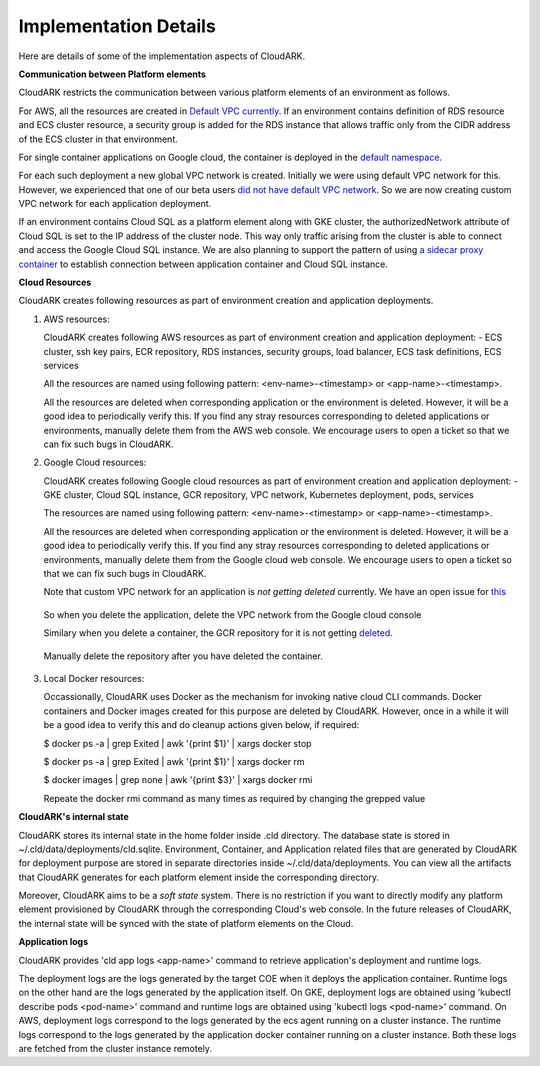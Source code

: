 Implementation Details
-----------------------

Here are details of some of the implementation aspects of CloudARK.

**Communication between Platform elements**

CloudARK restricts the communication between various platform elements of an environment as follows.

For AWS, all the resources are created in `Default VPC currently`__. If an environment contains definition of RDS resource and ECS cluster resource, a security group
is added for the RDS instance that allows traffic only from the CIDR address of the ECS cluster in that environment.

.. _defvpc: https://github.com/cloud-ark/cloudark/issues/4 

__ defvpc_

For single container applications on Google cloud, the container is deployed in the `default namespace`__.

.. _gkedefaultns: https://github.com/cloud-ark/cloudark/issues/157

__ gkedefaultns_

For each such deployment a new global VPC network is created. Initially we were using default VPC network for this. However, we experienced that one of our beta users `did not have default VPC network`__. So we are now creating custom VPC network for each application deployment.

.. _network: https://github.com/cloud-ark/cloudark/issues/162

__ network_

If an environment contains Cloud SQL as a platform element along with GKE cluster, the authorizedNetwork attribute of Cloud SQL is set to the IP address of the cluster node. This way only traffic arising from the cluster is able to connect and access the Google Cloud SQL instance. We are also planning to support the pattern of using `a sidecar proxy container`__ to establish connection between application container and Cloud SQL instance.

.. _sidecarproxy: https://github.com/cloud-ark/cloudark/issues/158

__ sidecarproxy_


**Cloud Resources**

CloudARK creates following resources as part of environment creation and application deployments.

1) AWS resources:

   CloudARK creates following AWS resources as part of environment creation
   and application deployment:
   - ECS cluster, ssh key pairs, ECR repository, RDS instances, security groups, load balancer, ECS task definitions, ECS services

   All the resources are named using following pattern: <env-name>-<timestamp> or <app-name>-<timestamp>.

   All the resources are deleted when corresponding application or the environment is deleted.
   However, it will be a good idea to periodically verify this. If you find any stray
   resources corresponding to deleted applications or environments, manually
   delete them from the AWS web console. We encourage users to open a ticket so that we can fix such
   bugs in CloudARK.


2) Google Cloud resources:
 
   CloudARK creates following Google cloud resources as part of environment creation
   and application deployment:
   - GKE cluster, Cloud SQL instance, GCR repository, VPC network, Kubernetes deployment, pods, services

   The resources are named using following pattern: <env-name>-<timestamp> or <app-name>-<timestamp>.

   All the resources are deleted when corresponding application or the environment is deleted.
   However, it will be a good idea to periodically verify this. If you find any stray
   resources corresponding to deleted applications or environments, manually
   delete them from the Google cloud web console. We encourage users to open a ticket so that we
   can fix such bugs in CloudARK.

   Note that custom VPC network for an application is *not getting deleted* currently.
   We have an open issue for this_

.. _this: https://github.com/cloud-ark/cloudark/issues/101

   So when you delete the application, delete the VPC network from the Google cloud console

   Similary when you delete a container, the GCR repository for it is not getting deleted_.

.. _deleted: https://github.com/cloud-ark/cloudark/issues/102

   Manually delete the repository after you have deleted the container.


3) Local Docker resources:

   Occassionally, CloudARK uses Docker as the mechanism for invoking native cloud CLI commands.
   Docker containers and Docker images created for this purpose are deleted by CloudARK.
   However, once in a while it will be a good idea to verify this and do cleanup actions given below,
   if required:

   $ docker ps -a | grep Exited | awk '{print $1}'  | xargs docker stop

   $ docker ps -a | grep Exited | awk '{print $1}'  | xargs docker rm

   $ docker images | grep none | awk '{print $3}' | xargs docker rmi

   Repeate the docker rmi command as many times as required by changing the grepped value
 
**CloudARK's internal state**

CloudARK stores its internal state in the home folder inside .cld directory.
The database state is stored in ~/.cld/data/deployments/cld.sqlite.
Environment, Container, and Application related files that are generated by CloudARK for deployment purpose are stored in separate directories inside ~/.cld/data/deployments. You can view all the artifacts that CloudARK generates for each platform element inside the corresponding directory.

Moreover, CloudARK aims to be a *soft state* system. There is no restriction if you want to 
directly modify any platform element provisioned by CloudARK through the corresponding Cloud's web console.
In the future releases of CloudARK, the internal state will be synced with the state of platform elements on the Cloud.


**Application logs**

CloudARK provides 'cld app logs <app-name>' command to retrieve application's deployment and runtime logs.

The deployment logs are the logs generated by the target COE when it deploys the application container. Runtime logs on the other hand are the logs generated by the application itself. On GKE, deployment logs are obtained using 'kubectl describe pods <pod-name>' command and runtime logs are obtained using 'kubectl logs <pod-name>' command. On AWS, deployment logs correspond to the logs generated by the ecs agent running on a cluster instance. The runtime logs correspond to the logs generated by the application docker container running on a cluster instance. Both these logs are fetched from the cluster instance remotely.
